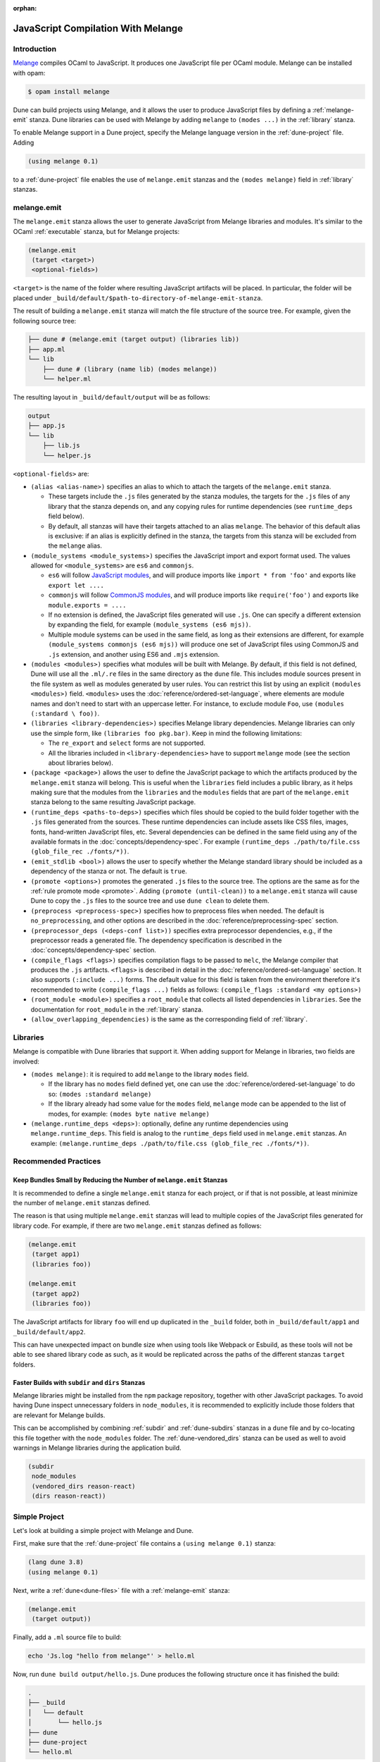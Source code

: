 :orphan:

.. _melange_main:

***********************************
JavaScript Compilation With Melange
***********************************

Introduction
============

`Melange <https://github.com/melange-re/melange>`_ compiles OCaml to
JavaScript. It produces one JavaScript file per OCaml module. Melange can
be installed with opam:

.. code:: bash

   $ opam install melange

Dune can build projects using Melange, and it allows the user to produce
JavaScript files by defining a :ref:`melange-emit` stanza. Dune libraries can be
used with Melange by adding ``melange`` to ``(modes ...)`` in the
:ref:`library` stanza.

To enable Melange support in a Dune project, specify the Melange language
version in the :ref:`dune-project` file. Adding

.. code:: dune

    (using melange 0.1)

to a :ref:`dune-project` file enables the use of ``melange.emit`` stanzas and
the ``(modes melange)`` field in :ref:`library` stanzas.

.. _melange-emit:

melange.emit
============

The ``melange.emit`` stanza allows the user to generate JavaScript from Melange
libraries and modules. It's similar to the OCaml :ref:`executable` stanza, but
for Melange projects:

.. code:: dune

    (melange.emit
     (target <target>)
     <optional-fields>)

``<target>`` is the name of the folder where resulting JavaScript artifacts will
be placed. In particular, the folder will be placed under
``_build/default/$path-to-directory-of-melange-emit-stanza``.

The result of building a  ``melange.emit`` stanza will match the file structure
of the source tree. For example, given the following source tree:

.. code:: bash

    ├── dune # (melange.emit (target output) (libraries lib))
    ├── app.ml
    └── lib
        ├── dune # (library (name lib) (modes melange))
        └── helper.ml

The resulting layout in ``_build/default/output`` will be as follows:

.. code::

    output
    ├── app.js
    └── lib
        ├── lib.js
        └── helper.js

``<optional-fields>`` are:

- ``(alias <alias-name>)`` specifies an alias to which to attach the targets of
  the ``melange.emit`` stanza.

  - These targets include the ``.js`` files generated by the stanza
    modules, the targets for the ``.js`` files of any library that the stanza
    depends on, and any copying rules for runtime dependencies (see
    ``runtime_deps`` field below).
    
  - By default, all stanzas will have their targets attached to an alias
    ``melange``. The behavior of this default alias is exclusive: if an alias
    is explicitly defined in the stanza, the targets from this stanza will
    be excluded from the ``melange`` alias.

- ``(module_systems <module_systems>)`` specifies the JavaScript import and
  export format used. The values allowed for ``<module_systems>`` are ``es6``
  and ``commonjs``.

  - ``es6`` will follow `JavaScript modules <https://developer.mozilla.org/en-US/docs/Web/JavaScript/Guide/Modules>`_,
    and will produce imports like ``import * from 'foo'`` and exports like
    ``export let ....``

  - ``commonjs`` will follow `CommonJS modules <https://nodejs.org/api/modules.html>`_,
    and will produce imports like ``require('foo')`` and exports like
    ``module.exports = ....``

  - If no extension is defined, the JavaScript files generated will use ``.js``.
    One can specify a different extension by expanding the field, for
    example ``(module_systems (es6 mjs))``.

  - Multiple module systems can be used in the same field, as long as their
    extensions are different, for example
    ``(module_systems commonjs (es6 mjs))`` will produce one set of JavaScript
    files using CommonJS and ``.js`` extension, and another using ES6 and
    ``.mjs`` extension.

- ``(modules <modules>)`` specifies what modules will be built with Melange. By
  default, if this field is not defined, Dune will use all the ``.ml/.re`` files
  in the same directory as the ``dune`` file. This includes module sources
  present in the file system as well as modules generated by user rules. You can
  restrict this list by using an explicit ``(modules <modules>)`` field.
  ``<modules>`` uses the :doc:`reference/ordered-set-language`, where elements
  are module names and don't need to start with an uppercase letter. For
  instance, to exclude module ``Foo``, use ``(modules (:standard \ foo))``.

- ``(libraries <library-dependencies>)`` specifies Melange library dependencies.
  Melange libraries can only use the simple form, like
  ``(libraries foo pkg.bar)``. Keep in mind the following limitations:

  - The ``re_export`` and ``select`` forms are not supported.

  - All the libraries included in ``<library-dependencies>`` have to support
    ``melange`` mode (see the section about libraries below).


- ``(package <package>)`` allows the user to define the JavaScript package to
  which the artifacts produced by the ``melange.emit`` stanza will belong. This
  is useful when the ``libraries`` field includes a public library, as it helps
  making sure that the modules from the ``libraries`` and the ``modules`` fields
  that are part of the ``melange.emit`` stanza belong to the same resulting
  JavaScript package.

- ``(runtime_deps <paths-to-deps>)`` specifies which files should be copied to
  the build folder together with the ``.js`` files generated from the sources.
  These runtime dependencies can include assets like CSS files, images, fonts,
  hand-written JavaScript files, etc. Several dependencies can be defined in the
  same field using any of the available formats in the
  :doc:`concepts/dependency-spec`. For example
  ``(runtime_deps ./path/to/file.css (glob_file_rec ./fonts/*))``.

- ``(emit_stdlib <bool>)`` allows the user to specify whether the Melange
  standard library should be included as a dependency of the stanza or not. The
  default is ``true``.

- ``(promote <options>)`` promotes the generated ``.js`` files to the
  source tree. The options are the same as for the :ref:`rule promote mode <promote>`.
  Adding ``(promote (until-clean))`` to a ``melange.emit`` stanza will cause
  Dune to copy the ``.js`` files to the source tree and use ``dune clean`` to
  delete them.

- ``(preprocess <preprocess-spec>)`` specifies how to preprocess files when
  needed. The default is ``no_preprocessing``, and other options are described
  in the :doc:`reference/preprocessing-spec` section.

- ``(preprocessor_deps (<deps-conf list>))`` specifies extra preprocessor
  dependencies, e.g., if the preprocessor reads a generated file.
  The dependency specification is described in the :doc:`concepts/dependency-spec`
  section.

- ``(compile_flags <flags>)`` specifies compilation flags to be passed to
  ``melc``, the Melange compiler that produces the ``.js`` artifacts.
  ``<flags>`` is described in detail in the
  :doc:`reference/ordered-set-language` section. It also supports
  ``(:include ...)`` forms. The default value for this field is taken from the
  environment therefore it's recommended to write
  ``(compile_flags ...)`` fields as follows:
  ``(compile_flags :standard <my options>)``

- ``(root_module <module>)`` specifies a ``root_module`` that collects all
  listed dependencies in ``libraries``. See the documentation for
  ``root_module`` in the :ref:`library` stanza.

- ``(allow_overlapping_dependencies)`` is the same as the corresponding field of
  :ref:`library`.

Libraries
=========

Melange is compatible with Dune libraries that support it. When adding support
for Melange in libraries, two fields are involved:

- ``(modes melange)``: it is required to add ``melange`` to the library
  ``modes`` field.

  - If the library has no ``modes`` field defined yet, one can use the
    :doc:`reference/ordered-set-language` to do so: ``(modes :standard melange)``

  - If the library already had some value for the ``modes`` field, ``melange``
    mode can be appended to the list of modes, for example:
    ``(modes byte native melange)``

- ``(melange.runtime_deps <deps>)``: optionally, define any runtime dependencies
  using ``melange.runtime_deps``. This field is analog to the ``runtime_deps``
  field used in ``melange.emit`` stanzas. An example:
  ``(melange.runtime_deps ./path/to/file.css (glob_file_rec ./fonts/*))``.

Recommended Practices
=====================

Keep Bundles Small by Reducing the Number of ``melange.emit`` Stanzas
---------------------------------------------------------------------

It is recommended to define a single ``melange.emit`` stanza for each project,
or if that is not possible, at least minimize the number of ``melange.emit``
stanzas defined.

The reason is that using multiple ``melange.emit`` stanzas will lead to multiple
copies of the JavaScript files generated for library code. For example, if
there are two ``melange.emit`` stanzas defined as follows:

.. code:: dune

  (melange.emit
   (target app1)
   (libraries foo))

  (melange.emit
   (target app2)
   (libraries foo))
   
The JavaScript artifacts for library ``foo`` will end up duplicated in the
``_build`` folder, both in ``_build/default/app1`` and ``_build/default/app2``.

This can have unexpected impact on bundle size when using tools like Webpack or
Esbuild, as these tools will not be able to see shared library code as such,
as it would be replicated across the paths of the different stanzas
``target`` folders.


Faster Builds with ``subdir`` and ``dirs`` Stanzas
--------------------------------------------------

Melange libraries might be installed from the ``npm`` package repository,
together with other JavaScript packages. To avoid having Dune inspect
unnecessary folders in ``node_modules``, it is recommended to explicitly
include those folders that are relevant for Melange builds.

This can be accomplished by combining :ref:`subdir` and :ref:`dune-subdirs`
stanzas in a ``dune`` file and by co-locating this file together with the
``node_modules`` folder. The :ref:`dune-vendored_dirs` stanza can be used as
well to avoid warnings in Melange libraries during the application build.

.. code:: dune

  (subdir
   node_modules
   (vendored_dirs reason-react)
   (dirs reason-react))

Simple Project
==============

Let's look at building a simple project with Melange and Dune.

First, make sure that the :ref:`dune-project` file contains a
``(using melange 0.1)`` stanza:

.. code:: dune

  (lang dune 3.8)
  (using melange 0.1)

Next, write a :ref:`dune<dune-files>` file with a :ref:`melange-emit` stanza:

.. code:: dune

  (melange.emit
   (target output))

Finally, add a ``.ml`` source file to build:

.. code:: bash

  echo 'Js.log "hello from melange"' > hello.ml

Now, run ``dune build output/hello.js``. Dune produces the following
structure once it has finished the build:

.. code::

  .
  ├── _build
  │   └── default
  │       └── hello.js
  ├── dune
  ├── dune-project
  └── hello.ml

The resulting ``.js`` target can now be run:

.. code:: bash

   $ node _build/default/output/hello.js
   hello from melange
